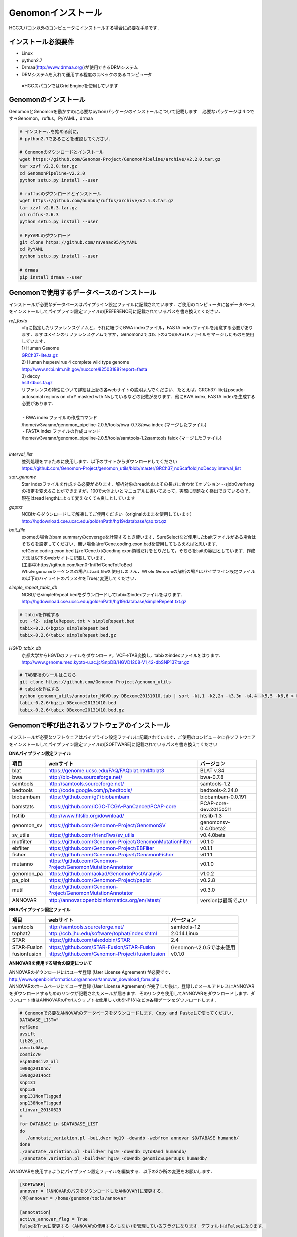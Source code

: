 

Genomonインストール
-------------------

HGCスパコン以外のコンピュータにインストールする場合に必要な手順です．

インストール必須要件
^^^^^^^^^^^^^^^^^^^^
* Linux
* python2.7
* Drmaa(http://www.drmaa.org/)が使用できるDRMシステム
* DRMシステムを入れて運用する程度のスペックのあるコンピュータ
 ※HGCスパコンではGrid Engineを使用しています

 
Genomonのインストール
^^^^^^^^^^^^^^^^^^^^^
GenomonとGenomonを動かすのに必要なpythonパッケージのインストールについて記載します．
必要なパッケージは４つです→Genomon，ruffus，PyYAML，drmaa

.. code-block:: bash

  # インストールを始める前に，
  # python2.7であることを確認してください．

  # Genomonのダウンロードとインストール
  wget https://github.com/Genomon-Project/GenomonPipeline/archive/v2.2.0.tar.gz
  tar xzvf v2.2.0.tar.gz
  cd GenomonPipeline-v2.2.0
  python setup.py install --user

  # ruffusのダウンロードとインストール
  wget https://github.com/bunbun/ruffus/archive/v2.6.3.tar.gz
  tar xzvf v2.6.3.tar.gz
  cd ruffus-2.6.3
  python setup.py install --user
  
  # PyYAMLのダウンロード
  git clone https://github.com/ravenac95/PyYAML
  cd PyYAML
  python setup.py install --user

  # drmaa
  pip install drmaa --user


Genomonで使用するデータベースのインストール
^^^^^^^^^^^^^^^^^^^^^^^^^^^^^^^^^^^^^^^^^^^

インストールが必要なデータベースはパイプライン設定ファイルに記載されています．ご使用のコンピュータに各データベースをインストールしてパイプライン設定ファイルの[REFERENCE]に記載されているパスを書き換えてください．

`ref_fasta`
 | cfgに指定したリファレンスゲノムと，それに紐づくBWA indexファイル，FASTA indexファイルを用意する必要があります．まずはメインのリファレンスゲノムですが，Genomon2では以下の3つのFASTAファイルをマージしたものを使用しています．
 
 | 1) Human Genome                                                                                                   
 | `GRCh37-lite.fa.gz`_
 | 2) Human herpesvirus 4 complete wild type genome
 | http://www.ncbi.nlm.nih.gov/nuccore/82503188?report=fasta
 | 3) decoy
 | `hs37d5cs.fa.gz`_
 
 | リファレンスの特性について詳細は上記の各webサイトの説明よんでください．たとえば，GRCh37-liteはpseudo-autosomal regions on chrY masked with Nsしているなどの記載があります．他にBWA index, FASTA indexを生成する必要があります．
 |
 | ・BWA index ファイルの作成コマンド
 | /home/w3varann/genomon_pipeline-2.0.5/tools/bwa-0.7.8/bwa index {マージしたファイル}
 | ・FASTA index ファイルの作成コマンド
 | /home/w3varann/genomon_pipeline-2.0.5/tools/samtools-1.2/samtools faidx {マージしたファイル}
 |
 
`interval_list`
 | 並列処理をするために使用します．以下のサイトからダウンロードしてください
 | https://github.com/Genomon-Project/genomon_utils/blob/master/GRCh37_noScaffold_noDecoy.interval_list

`star_genome`
 | Star indexファイルを作成する必要があります．解析対象のreadのおよその長さに合わせてオプション --sjdbOverhang の指定を変えることができますが，100で大体よいとマニュアルに書いてあって，実際に問題なく検出できているので，現在はread lengthによって変えなくても良しとしています

.. code-block:: bash
    #STAR index ファイルの作成コマンド
    STAR \
    --runThreadN 8 \
    --runMode genomeGenerate \
    --genomeDir $HOME/database/GRCh37.STAR-STAR_2.4.0k \
    --genomeFastaFiles $HOME/database/GRCh37.fa/GRCh37.fa \
    --sjdbGTFfile $HOME/database/GTF/Homo_sapiens.GRCh37.74.gtf \
    --sjdbOverhang 100

`gaptxt`
 | NCBIからダウンロードして解凍してご使用ください（originalのままを使用しています）
 | http://hgdownload.cse.ucsc.edu/goldenPath/hg19/database/gap.txt.gz

`bait_file`
 | exomeの場合のbam summaryのcoverageを計算するとき使います．SureSelectなど使用したbaitファイルがある場合はそちらを設定してください．無い場合はrefGene.coding.exon.bedを使用してもらえればと思います．refGene.coding.exon.bed はrefGene.txtのcoding exon領域だけをとりだして，そちらをbaitの範囲としています．作成方法は以下のwebサイトに記載しています．
 | (工事中)https://github.com/ken0-1n/RefGeneTxtToBed
 | Whole genomeシーケンスの場合はbait_fileを使用しません．Whole Genomeの解析の場合はパイプライン設定ファイルの以下のハイライトのパラメタをTrueに変更してください．
 
.. code-block:: cfg
    :linenos:
    :emphasize-lines: 4
     
    [coverage]
    qsub_option = -l s_vmem=1G,mem_req=1G
    coverage    = 2,10,20,30,40,50,100
    wgs_flag = False
    wgs_incl_bed_width = 1000000
    wgs_i_bed_lines = 10000
    wgs_i_bed_width = 100


`simple_repeat_tabix_db`
 | NCBIからsimpleRepeat.bedをダウンロードしてtabixのindexファイルをはります．
 | http://hgdownload.cse.ucsc.edu/goldenPath/hg19/database/simpleRepeat.txt.gz

.. code-block:: bash

    # tabixを作成する
    cut -f2- simpleRepeat.txt > simpleRepeat.bed
    tabix-0.2.6/bgzip simpleRepeat.bed
    tabix-0.2.6/tabix simpleRepeat.bed.gz

`HGVD_tabix_db`
 | 京都大学からHGVDのファイルをダウンロード，VCF→TAB変換し，tabixのindexファイルをはります．
 | http://www.genome.med.kyoto-u.ac.jp/SnpDB/HGVD1208-V1_42-dbSNP137.tar.gz

.. code-block:: bash

    # TAB変換のツールはこちら
    git clone https://github.com/Genomon-Project/genomon_utils
    # tabixを作成する
    python genomon_utils/annotator_HGVD.py DBexome20131010.tab | sort -k1,1 -k2,2n -k3,3n -k4,4 -k5,5 -k6,6 > DBexome20131010.bed
    tabix-0.2.6/bgzip DBexome20131010.bed
    tabix-0.2.6/tabix DBexome20131010.bed.gz


Genomonで呼び出されるソフトウェアのインストール
^^^^^^^^^^^^^^^^^^^^^^^^^^^^^^^^^^^^^^^^^^^^^^^

インストールが必要なソフトウェアはパイプライン設定ファイルに記載されています．ご使用のコンピュータに各ソフトウェアをインストールしてパイプライン設定ファイルの[SOFTWARE]に記載されているパスを書き換えてください

**DNAパイプライン設定ファイル**

+--------------+-------------------------------------------------------------+----------------------------+
| 項目         | webサイト                                                   | バージョン                 |
+==============+=============================================================+============================+
| blat         | https://genome.ucsc.edu/FAQ/FAQblat.html#blat3              | BLAT v.34                  |
+--------------+-------------------------------------------------------------+----------------------------+
| bwa          | http://bio-bwa.sourceforge.net/                             | bwa-0.7.8                  |
+--------------+-------------------------------------------------------------+----------------------------+
| samtools     | http://samtools.sourceforge.net/                            | samtools-1.2               |
+--------------+-------------------------------------------------------------+----------------------------+
| bedtools     | http://code.google.com/p/bedtools/                          | bedtools-2.24.0            |
+--------------+-------------------------------------------------------------+----------------------------+
| biobambam    | https://github.com/gt1/biobambam                            | biobambam-0.0.191          |
+--------------+-------------------------------------------------------------+----------------------------+
| bamstats     | https://github.com/ICGC-TCGA-PanCancer/PCAP-core            | PCAP-core-dev.20150511     |
+--------------+-------------------------------------------------------------+----------------------------+
| hstlib       | http://www.htslib.org/download/                             | htslib-1.3                 |
+--------------+-------------------------------------------------------------+----------------------------+
| genomon_sv   | https://github.com/Genomon-Project/GenomonSV                | genomonsv-0.4.0beta2       |
+--------------+-------------------------------------------------------------+----------------------------+
| sv_utils     | https://github.com/friend1ws/sv_utils                       | v0.4.0beta                 |
+--------------+-------------------------------------------------------------+----------------------------+
| mutfilter    | https://github.com/Genomon-Project/GenomonMutationFilter    | v0.1.0                     |
+--------------+-------------------------------------------------------------+----------------------------+
| ebfilter     | https://github.com/Genomon-Project/EBFilter                 | v0.1.1                     |
+--------------+-------------------------------------------------------------+----------------------------+
| fisher       | https://github.com/Genomon-Project/GenomonFisher            | v0.1.1                     |
+--------------+-------------------------------------------------------------+----------------------------+
| mutanno      | https://github.com/Genomon-Project/GenomonMutationAnnotator | v0.1.0                     |
+--------------+-------------------------------------------------------------+----------------------------+
| genomon_pa   | https://github.com/aokad/GenomonPostAnalysis                | v1.0.2                     |
+--------------+-------------------------------------------------------------+----------------------------+
| pa_plot      | https://github.com/Genomon-Project/paplot                   | v0.2.8                     |
+--------------+-------------------------------------------------------------+----------------------------+
| mutil        | https://github.com/Genomon-Project/GenomonMutationAnnotator | v0.3.0                     |
+--------------+-------------------------------------------------------------+----------------------------+
| ANNOVAR      | http://annovar.openbioinformatics.org/en/latest/            | versionは最新でよい        |
+--------------+-------------------------------------------------------------+----------------------------+

**RNAパイプライン設定ファイル**

+--------------+-------------------------------------------------------------+----------------------------+
| 項目         | webサイト                                                   | バージョン                 |
+==============+=============================================================+============================+
| samtools     | http://samtools.sourceforge.net/                            | samtools-1.2               |
+--------------+-------------------------------------------------------------+----------------------------+
| tophat2      | http://ccb.jhu.edu/software/tophat/index.shtml              | 2.0.14.Linux               |
+--------------+-------------------------------------------------------------+----------------------------+
| STAR         | https://github.com/alexdobin/STAR                           | 2.4                        |
+--------------+-------------------------------------------------------------+----------------------------+
| STAR-Fusion  | https://github.com/STAR-Fusion/STAR-Fusion                  | Genomon-v2.0.5では未使用   |
+--------------+-------------------------------------------------------------+----------------------------+
| fusionfusion | https://github.com/Genomon-Project/fusionfusion             | v0.1.0                     |
+--------------+-------------------------------------------------------------+----------------------------+

**ANNOVARを使用する場合の設定について**

| ANNOVARのダウンロードにはユーザ登録 (User License Agreement) が必要です．
| http://www.openbioinformatics.org/annovar/annovar_download_form.php
| ANNOVARのホームページにてユーザ登録 (User License Agreement) が完了した後に，登録したメールアドレスにANNOVARをダウンロードするためのリンクが記載されたメールが届きます．そのリンクを使用してANNOVARをダウンロードします．ダウンロード後はANNOVARのPerlスクリプトを使用してdbSNP131などの各種データをダウンロードします．

.. code-block:: bash

  # Genomonで必要なANNOVARのデータベースをダウンロードします．Copy and Pasteして使ってください． 
  DATABASE_LIST="
  refGene
  avsift
  ljb26_all
  cosmic68wgs
  cosmic70
  esp6500siv2_all
  1000g2010nov
  1000g2014oct
  snp131
  snp138
  snp131NonFlagged
  snp138NonFlagged
  clinvar_20150629
  "
  for DATABASE in $DATABASE_LIST
  do
    ./annotate_variation.pl -buildver hg19 -downdb -webfrom annovar $DATABASE humandb/
  done
  ./annotate_variation.pl -buildver hg19 -downdb cytoBand humandb/
  ./annotate_variation.pl -buildver hg19 -downdb genomicSuperDups humandb/

ANNOVARを使用するようにパイプライン設定ファイルを編集する．以下の2か所の変更をお願いします．

.. code-block:: bash

  [SOFTWARE]
  annovar = [ANNOVARのパスをダウンロードしたANNOVAR]に変更する．
  (例)annovar = /home/genomon/tools/annovar

  [annotation]
  active_annovar_flag = True
  FalseをTrueに変更する (ANNOVARの使用する/しない)を管理しているフラグになります．デフォルトはFalseになります．


**HGVDを使用する場合の設定について**

| HGVDのサイトのをお読みいただいた上，使用規約等に問題がなければパイプライン設定ファイルを編集する
| http://www.genome.med.kyoto-u.ac.jp/SnpDB/about.html

.. code-block:: bash

  active_HGVD_flag = True
  FalseをTrueに変更する (HGVDの使用する/しない)を管理しているフラグになります．デフォルトはFalseになります．

 
実行時の環境設定
^^^^^^^^^^^^^^^^
ジョブを投入するときに使うDRAMMのライブラリを設定します．

.. code-block:: bash

  # N1GE用のDRMAA（HGCスパコンであればこちらでOK）です．ご使用しているDRMシステムのライブラリに変更をお願いします．
  export DRMAA_LIBRARY_PATH= the path to the libdrmaa.so.1.0


.. _GRCh37-lite.fa.gz: ftp://ftp.ncbi.nih.gov/genomes/archive/old_genbank/Eukaryotes/vertebrates_mammals/Homo_sapiens/GRCh37/special_requests/GRCh37-lite.fa.gz
.. _hs37d5cs.fa.gz: ftp://ftp.1000genomes.ebi.ac.uk/vol1/ftp/technical/reference/phase2_reference_assembly_sequence/hs37d5cs.fa.gz
